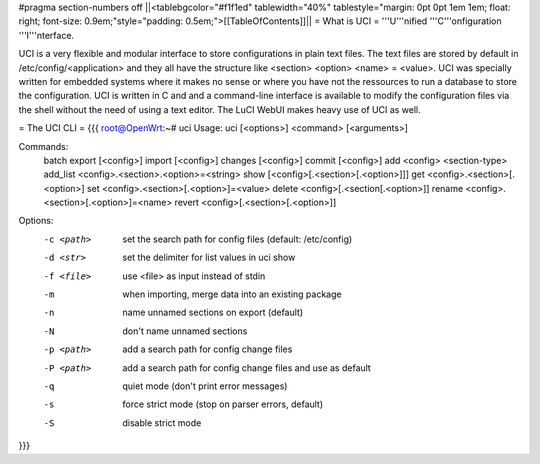 #pragma section-numbers off
||<tablebgcolor="#f1f1ed" tablewidth="40%" tablestyle="margin: 0pt 0pt 1em 1em; float: right; font-size: 0.9em;"style="padding: 0.5em;">[[TableOfContents]]||
= What is UCI =
'''U'''nified '''C'''onfiguration '''I'''nterface.

UCI is a very flexible and modular interface to store configurations in plain text files. The text files are stored by default in /etc/config/<application> and they all have the structure like <section> <option> <name> = <value>. UCI was specially written for embedded systems where it makes no sense or where you have not the ressources to run a database to store the configuration. UCI is written in C and and a command-line interface is available to modify the configuration files via the shell without the need of using a text editor. The LuCI WebUI makes heavy use of UCI as well.

= The UCI CLI =
{{{
root@OpenWrt:~# uci
Usage: uci [<options>] <command> [<arguments>]

Commands:
        batch
        export     [<config>]
        import     [<config>]
        changes    [<config>]
        commit     [<config>]
        add        <config> <section-type>
        add_list   <config>.<section>.<option>=<string>
        show       [<config>[.<section>[.<option>]]]
        get        <config>.<section>[.<option>]
        set        <config>.<section>[.<option>]=<value>
        delete     <config>[.<section[.<option>]]
        rename     <config>.<section>[.<option>]=<name>
        revert     <config>[.<section>[.<option>]]

Options:
        -c <path>  set the search path for config files (default: /etc/config)
        -d <str>   set the delimiter for list values in uci show
        -f <file>  use <file> as input instead of stdin
        -m         when importing, merge data into an existing package
        -n         name unnamed sections on export (default)
        -N         don't name unnamed sections
        -p <path>  add a search path for config change files
        -P <path>  add a search path for config change files and use as default
        -q         quiet mode (don't print error messages)
        -s         force strict mode (stop on parser errors, default)
        -S         disable strict mode
}}}
